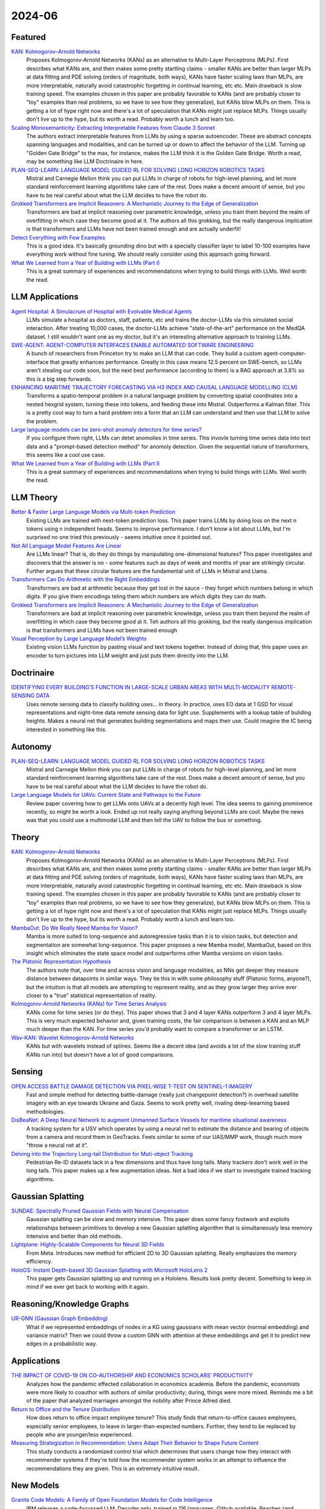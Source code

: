 2024-06
=======

Featured
--------
`KAN: Kolmogorov–Arnold Networks <https://arxiv.org/pdf/2404.19756>`_
    Proposes Kolmogorov-Arnold Networks (KANs) as an alternative to Multi-Layer Perceptrons (MLPs).  First describes what KANs are, and then makes some pretty startling claims - smaller KANs are better than larger MLPs at data fitting and PDE solving (orders of magnitude, both ways), KANs have faster scaling laws than MLPs, are more interpretable, naturally avoid catastrophic forgetting in continual learning, etc etc.  Main drawback is slow training speed.  The examples chosen in this paper are probably favorable to KANs (and are probably closer to "toy" examples than real problems, so we have to see how they generalize), but KANs blow MLPs on them.  This is getting a lot of hype right now and there's a lot of speculation that KANs might just replace MLPs.  Things usually don't live up to the hype, but its worth a read.  Probably worth a lunch and learn too. 

`Scaling Monosemanticity: Extracting Interpretable Features from Claude 3 Sonnet <https://transformer-circuits.pub/2024/scaling-monosemanticity/index.html>`_
    The authors extract interpretable features from LLMs by using a sparse autoencoder.  These are abstract concepts spanning languages and modalities, and can be turned up or down to affect the behavior of the LLM.  Turning up "Golden Gate Bridge" to the max, for instance, makes the LLM think it is the Golden Gate Bridge. Worth a read, may be something like LLM Doctrinaire in here.

`PLAN-SEQ-LEARN: LANGUAGE MODEL GUIDED RL FOR SOLVING LONG HORIZON ROBOTICS TASKS <https://arxiv.org/pdf/2405.01534>`_
    Mistral and Carnegie Mellon think you can put LLMs in charge of robots for high-level planning, and let more standard reinforcement learning algorithms take care of the rest.  Does make a decent amount of sense, but you have to be real careful about what the LLM decides to have the robot do.

`Grokked Transformers are Implicit Reasoners: A Mechanistic Journey to the Edge of Generalization <https://arxiv.org/pdf/2405.15071>`_
    Transformers are bad at implicit reasoning over parametric knowledge, unless you train them beyond the realm of overfitting in which case they become good at it.  The authors all this grokking, but the really dangerous implication is that transformers and LLMs have not been trained enough and are actually underfit!

`Detect Everything with Few Examples <https://arxiv.org/abs/2309.12969>`_
    This is a good idea. It's basically grounding dino but with a specially classifier layer to label 10-100 examples have everything work without fine tuning. We should really consider using this approach going forward.

`What We Learned from a Year of Building with LLMs (Part I) <https://www.oreilly.com/radar/what-we-learned-from-a-year-of-building-with-llms-part-i/>`_
    This is a great summary of experiences and recommendations when trying to build things with LLMs. Well worth the read.


LLM Applications
----
`Agent Hospital: A Simulacrum of Hospital with Evolvable Medical Agents <https://arxiv.org/pdf/2405.02957>`_
    LLMs simulate a hospital as doctors, staff, patients, etc and trains the doctor-LLMs via this simulated social interaction.  After treating 10,000 cases, the doctor-LLMs achieve "state-of-the-art" performance on the MedQA dataset.  I still wouldn't want one as my doctor, but it's an interesting alternative approach to training LLMs.

`SWE-AGENT: AGENT-COMPUTER INTERFACES ENABLE AUTOMATED SOFTWARE ENGINEERING <https://swe-agent.com/paper.pdf>`_
    A bunch of researchers from Princeton try to make an LLM that can code.  They build a custom agent-computer-interface that greatly enhances performance.  Greatly in this case means 12.5 percent on SWE-bench, so LLMs aren't stealing our code soon, but the next best performance (according to them) is a RAG approach at 3.8% so this is a big step forwards.
    
`ENHANCING MARITIME TRAJECTORY FORECASTING VIA H3 INDEX AND CAUSAL LANGUAGE MODELLING (CLM) <https://arxiv.org/pdf/2405.09596>`_
    Transforms a spatio-temporal problem in a natural language problem by converting spatial coordinates into a nested hexgrid system, turning these into tokens, and feeding these into Mistral. Outperforms a Kalman filter.  This is a pretty cool way to turn a hard problem into a form that an LLM can understand and then use that LLM to solve the problem.

`Large language models can be zero-shot anomaly detectors for time series? <https://arxiv.org/pdf/2405.14755>`_
    If you configure them right, LLMs can detet anomolies in time series.  This invovle turning time series data into text data and a "prompt-based detection method" for anomoly detection.  Given the sequential nature of transformers, this seems like a cool use case.

`What We Learned from a Year of Building with LLMs (Part I) <https://www.oreilly.com/radar/what-we-learned-from-a-year-of-building-with-llms-part-i/>`_
    This is a great summary of experiences and recommendations when trying to build things with LLMs. Well worth the read.

LLM Theory
----------
`Better & Faster Large Language Models via Multi-token Prediction <https://arxiv.org/pdf/2404.19737>`_
    Existing LLMs are trained with next-token prediction loss.  This paper trains LLMs by doing loss on the next n tokens using n independent heads.  Seems to improve performance.  I don't know a lot about LLMs, but I'm surprised no one tried this previously - seems intuitive once it pointed out.

`Not All Language Model Features Are Linear <https://arxiv.org/pdf/2405.14860>`_
    Are LLMs linear?  That is, do they do things by manipulating one-dimensional features?  This paper investigates and discovers that the answer is no - some features such as days of week and months of year are strikingly circular.  Further argues that these circular features are the fundamental unit of LLMs in Mistral and Llama. 

`Transformers Can Do Arithmetic with the Right Embeddings <https://arxiv.org/pdf/2405.17399>`_
    Transformers are bad at arithmetic because they get lost in the sauce - they forget which numbers belong in which digits.  If you give them encodings teling them which numbers are which digits they can do math.

`Grokked Transformers are Implicit Reasoners: A Mechanistic Journey to the Edge of Generalization <https://arxiv.org/pdf/2405.15071>`_
    Transformers are bad at implicit reasoning over parametric knowledge, unless you train them beyond the realm of overfitting in which case they become good at it.  Teh authors all this grokking, but the really dangerous implication is that transformers and LLMs have not been trained enough

`Visual Perception by Large Language Model’s Weights <https://arxiv.org/pdf/2405.20339>`_
    Existing vision LLMs function by pasting visual and text tokens together.  Instead of doing that, this paper uses an encoder to turn pictures into LLM weight and just puts them directly into the LLM.

Doctrinaire
-----------
`IDENTIFYING EVERY BUILDING’S FUNCTION IN LARGE-SCALE URBAN AREAS WITH MULTI-MODALITY REMOTE-SENSING DATA <https://arxiv.org/pdf/2405.05133>`_
    Uses remote sensing data to classify building uses... in theory.  In practice, uses EO data at 1 GSD for visual representations and night-time data remote sensing data for light use.  Supplements with a lookup table of buliding heights.  Makes a neural net that generates building segmentations and maps their use.  Could imagine the IC being interested in something like this.

Autonomy
--------
`PLAN-SEQ-LEARN: LANGUAGE MODEL GUIDED RL FOR SOLVING LONG HORIZON ROBOTICS TASKS <https://arxiv.org/pdf/2405.01534>`_
    Mistral and Carnegie Mellon think you can put LLMs in charge of robots for high-level planning, and let more standard reinforcement learning algorithms take care of the rest.  Does make a decent amount of sense, but you have to be real careful about what the LLM decides to have the robot do.

`Large Language Models for UAVs: Current State and Pathways to the Future <https://arxiv.org/pdf/2405.01745>`_
    Review paper covering how to get LLMs onto UAVs at a decently high level.  The idea seems to gaining prominence recently, so might be worth a look.  Ended up not really saying anything beyond LLMs are cool. Maybe the news was that you could use a multimodal LLM and then tell the UAV to follow the bus or something.

Theory
------
`KAN: Kolmogorov–Arnold Networks <https://arxiv.org/pdf/2404.19756>`_
    Proposes Kolmogorov-Arnold Networks (KANs) as an alternative to Multi-Layer Perceptrons (MLPs).  First describes what KANs are, and then makes some pretty startling claims - smaller KANs are better than larger MLPs at data fitting and PDE solving (orders of magnitude, both ways), KANs have faster scaling laws than MLPs, are more interpretable, naturally avoid catastrophic forgetting in continual learning, etc etc.  Main drawback is slow training speed.  The examples chosen in this paper are probably favorable to KANs (and are probably closer to "toy" examples than real problems, so we have to see how they generalize), but KANs blow MLPs on them.  This is getting a lot of hype right now and there's a lot of speculation that KANs might just replace MLPs.  Things usually don't live up to the hype, but its worth a read.  Probably worth a lunch and learn too. 

`MambaOut: Do We Really Need Mamba for Vision? <https://arxiv.org/pdf/2405.07992>`_
    Mamba is more suited to long-sequence and autoregressive tasks than it is to vision tasks, but detection and segmentation are somewhat long-sequence.  This paper proposes a new Mamba model, MambaOut, based on this insight which eliminates the state space model and outperforms other Mamba versions on vision tasks.

`The Platonic Representation Hypothesis <https://arxiv.org/pdf/2405.07987>`_
    The authors note that, over time and across vision and language modalities, as NNs get deeper they measure distance between datapoints in similar ways.  They tie this in with some philosophy stuff (Platonic forms, anyone?), but the intuition is that all models are attempting to represent reality, and as they grow larger they arrive ever closer to a "true" statistical representation of reality.

`Kolmogorov-Arnold Networks (KANs) for Time Series Analysis <https://arxiv.org/pdf/2405.08790>`_
    KANs come for time series (or do they).  This paper shows that 3 and 4 layer KANs outperform 3 and 4 layer MLPs.  This is very much expected behavior and, given training costs, the fair comparison is between a KAN and an MLP much deeper than the KAN.  For time series you'd probably want to compare a transformer or an LSTM.

`Wav-KAN: Wavelet Kolmogorov-Arnold Networks <https://arxiv.org/pdf/2405.12832>`_
    KANs but with wavelets instead of splines.  Seems like a decent idea (and avoids a lot of the slow training stuff KANs run into) but doesn't have a lot of good comparisons.

Sensing
-------
`OPEN ACCESS BATTLE DAMAGE DETECTION VIA PIXEL-WISE T-TEST ON SENTINEL-1 IMAGERY <https://arxiv.org/pdf/2405.06323>`_
    Fast and simple method for detecting battle-damage (really just changepoint detection?) in overhead satellite imagery with an eye towards Ukraine and Gaza.  Seems to work pretty well, rivaling deep-leearning based methodologies.  

`DisBeaNet: A Deep Neural Network to augment Unmanned Surface Vessels for maritime situational awareness <https://arxiv.org/pdf/2405.06149>`_
    A tracking system for a USV which operates by using a neural net to estimate the distance and bearing of objects from a camera and record them in GeoTracks.  Feels similar to some of our UAS/MMP work, though much more "throw a neural net at it".

`Delving into the Trajectory Long-tail Distribution for Muti-object Tracking <https://arxiv.org/abs/2403.04700>`_
    Pedestrian Re-ID datasets lack in a few dimensions and thus have long tails. Many trackers don't work well in the long tails. This paper makes up a few augmentation ideas. Not a bad idea if we start to investigate trained tracking algorithms.

Gaussian Splatting
------------------
`SUNDAE: Spectrally Pruned Gaussian Fields with Neural Compensation <https://arxiv.org/pdf/2405.00676>`_
    Gaussian splatting can be slow and memory intensive.  This paper does some fancy footwork and exploits relationships between primitives to develop a new Gaussian splatting algorithm that is simultaneously less memory intensive and better than old methods.

`Lightplane: Highly-Scalable Components for Neural 3D Fields <https://arxiv.org/pdf/2404.19760>`_
    From Meta.  Introduces new method for efficient 2D to 3D Gaussian splatting. Really emphasizes the memory efficiency. 

`HoloGS: Instant Depth-based 3D Gaussian Splatting with Microsoft HoloLens 2 <https://arxiv.org/pdf/2405.02005>`_
    This paper gets Gaussian splatting up and running on a Hololens.  Results look pretty decent.  Something to keep in mind if we ever get back to working with it again.

Reasoning/Knowledge Graphs
--------------------------
`UR-GNN (Gaussian Graph Embedding) <https://arxiv.org/pdf/2403.04521>`_
    What if we represented embeddings of nodes in a KG using gaussians with mean vector (normal embedding) and variance matrix?  Then we could throw a custom GNN with attention at these embeddings and get it to predict new edges in a probabilistic way.

Applications
------------
`THE IMPACT OF COVID-19 ON CO-AUTHORSHIP AND ECONOMICS SCHOLARS’ PRODUCTIVITY <https://arxiv.org/pdf/2404.18980>`_
    Analyzes how the pandemic effected collaboration in economics academia.  Before the pandemic, economists were more likely to coauthor with authors of similar productivity; during, things were more mixed. Reminds me a bit of the paper that analyzed marriages amongst the nobility after Prince Alfred died.

`Return to Office and the Tenure Distribution <https://arxiv.org/pdf/2405.04352>`_
    How does return to office impact employee tenure?   This study finds that return-to-office causes employees, especially senior employees, to leave in larger-than-expected numbers.  Further, they tend to be replaced by people who are younger/less experienced.

`Measuring Strategization in Recommendation: Users Adapt Their Behavior to Shape Future Content <https://arxiv.org/pdf/2405.05596>`_
    This study conducts a randomized control trial which determines that users change how they interact with recommender systems if they're told how the recommender system works in an attempt to influence the recommendations they are given.  This is an extremely intuitive result.

New Models
----------
`Granite Code Models: A Family of Open Foundation Models for Code Intelligence <https://arxiv.org/pdf/2405.04324>`_
    IBM releases a code-focussed LLM.  Decoder only, trained in 116 languages.  Github available.  Reaches (and sometimes exceeds) state-of-the-art performance.  May be smaller than competitors and good at all coding focussed tasks, unlike larger models which have specialized and achieve about the same performance.  

`DeepSeek-V2: A Strong, Economical, and Efficient Mixture-of-Experts Language Model <https://arxiv.org/pdf/2405.04434>`_
    DeepSeek-AI drops another Mixture-of-Experts LLM.  Total of 236B parameters.  Context length of 128K tokens.  Better performance, lower training cost, etc.  Even with "only" 21B parameters, gets state-of-the-art performance amongst open-source models.  

`xLSTM: Extended Long Short-Term Memory <https://arxiv.org/pdf/2405.04517>`_
    Introduces a new LSTM architecture by making two modifications of traditional LSTMs - exponential gating and novel memory structures - to remedy some of the structural defects of LSTMs compared to transformers.  Looks impressive in simulations compared to transformers and other LSTMs

`Grounding DINO 1.5: Advance the “Edge” of Open-Set Object Detection <https://arxiv.org/pdf/2405.10300>`_
    A new suite of Grounding DINO models which do more or less the same thing as the old one (detect object given language prompts) but comes in two flavors, one of which is better and one of which is faster.

`Gemini 1.5: Unlocking multimodal understanding across millions of tokens of context <https://storage.googleapis.com/deepmind-media/gemini/gemini_v1_5_report.pdf>`_
    Google has released Gemini 1.5.  The lab report they released is 150 pages long so I'm not reading it, but it's probably suitably impressive.

`Chameleon: Mixed-Modal Early-Fusion Foundation Models <https://arxiv.org/pdf/2405.09818>`_
    Meta released an arxiv paper detailing Chameleon, a "family of early-fusion token-based mixed-modal models capable of understanding and generating images and text in any arbitrary sequence."  The multimodal aspect is pretty cool. The archive paper is dated to May 16th, 2024, but there's a blog post from July 2023 about it so idk if this is new or not.

`Detect Everything with Few Examples <https://arxiv.org/abs/2309.12969>`_
    This is a good idea. It's basically grounding dino but with a specially classifier layer to label 10-100 examples have everything work without fine tuning. We should really consider using this approach going forward.


Lunch and Learn
---------------
2024-05-07 `Gaussian Splatting on the Move: Blur and Rolling Shutter Compensation for Natural Camera Motion <https://arxiv.org/abs/2403.13327>`_
    `Gaussian Splatting Example: Key Bridge <https://voluma.ai/view/jack/test/baltimore>`_ 
    `NERFStudio <https://github.com/nerfstudio-project/nerfstudio/?tab=readme-ov-file#dependencies>`_

2024-05-21
    `THE LANDSCAPE OF EMERGING AI AGENT ARCHITECTURES FOR REASONING, PLANNING, AND TOOL CALLING: A SURVEY <https://arxiv.org/pdf/2404.11584>`_
        Researchers from Neudesic (IBM AI offshoot) look at a bunch of more recent AI Agent architectures and posit that this is the way the field will continue to head (tools instead of RAG).  They identify the importance of reasoning structures and useful tools, as well as the benefits and downsides of multi-agent approaches.  `Related slides <https://docs.google.com/presentation/d/1RF884dELODX-Yxqbx5J9qJIqEVhcmfLox_jcbc5eG0Q/edit?usp=sharing>`_.
    `memary <https://github.com/kingjulio8238/memary>`_
        Really interesting full implementation of an Agent based off of the ReAct architecture.  Uses a knolwedge graph for relating topics of conversation.  Definitely rough but surprsisingly good readme.

2024-05-28
    `Towards Monosemanticity: Decomposing Language Models With Dictionary Learning <https://transformer-circuits.pub/2023/monosemantic-features>`_
        Researchers from Anthropic use sparse autoencoders to isolate monosemantic features with high sensitivity and specificity.

    `Scaling Monosemanticity: Extracting Interpretable Features from Claude 3 Sonnet <https://transformer-circuits.pub/2024/scaling-monosemanticity/>`_
        Researchers from Anthropic apply their sparse autoencoder approach to interpretability to a ChatGPT-size model, revealing millions of both low-level and high-level features. They find that setting these features to extremely low/high values influences model behavior.
